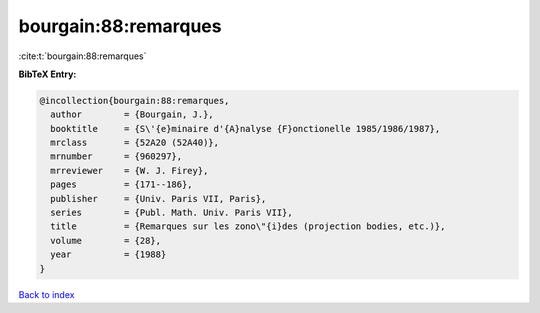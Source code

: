 bourgain:88:remarques
=====================

:cite:t:`bourgain:88:remarques`

**BibTeX Entry:**

.. code-block:: bibtex

   @incollection{bourgain:88:remarques,
     author        = {Bourgain, J.},
     booktitle     = {S\'{e}minaire d'{A}nalyse {F}onctionelle 1985/1986/1987},
     mrclass       = {52A20 (52A40)},
     mrnumber      = {960297},
     mrreviewer    = {W. J. Firey},
     pages         = {171--186},
     publisher     = {Univ. Paris VII, Paris},
     series        = {Publ. Math. Univ. Paris VII},
     title         = {Remarques sur les zono\"{i}des (projection bodies, etc.)},
     volume        = {28},
     year          = {1988}
   }

`Back to index <../By-Cite-Keys.html>`__
